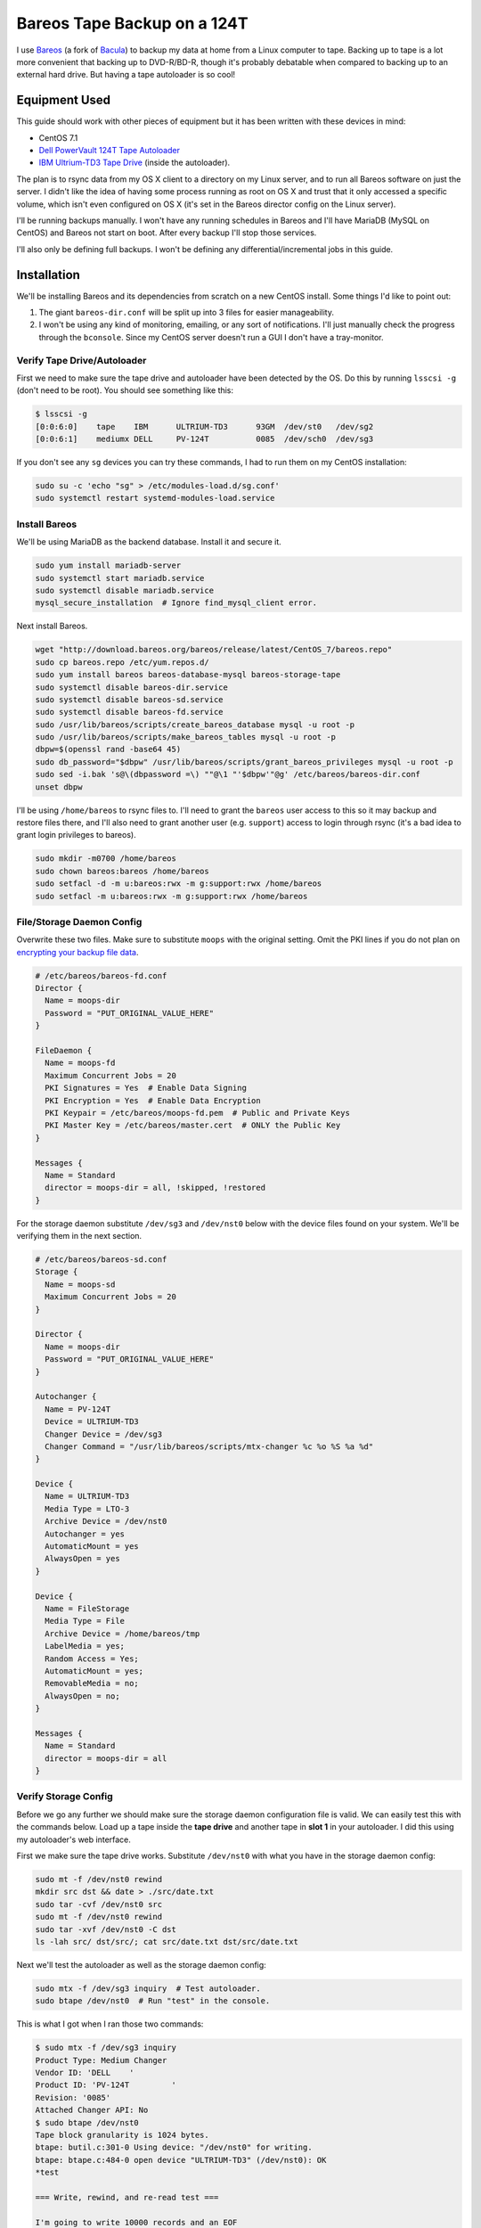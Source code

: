 .. _bareos_tape_backup:

============================
Bareos Tape Backup on a 124T
============================

I use `Bareos <https://www.bareos.org/en/>`_ (a fork of `Bacula <http://bacula.org/>`_) to backup my data at home from a
Linux computer to tape. Backing up to tape is a lot more convenient that backing up to DVD-R/BD-R, though it's probably
debatable when compared to backing up to an external hard drive. But having a tape autoloader is so cool!

.. imgur-embed:: 7DZQt
    :hide_post_details: True

Equipment Used
==============

This guide should work with other pieces of equipment but it has been written with these devices in mind:

* CentOS 7.1
* `Dell PowerVault 124T Tape Autoloader <http://www.dell.com/us/business/p/powervault-124t-lto4hh/pd>`_
* `IBM Ultrium-TD3 Tape Drive <http://www-01.ibm.com/support/docview.wss?uid=swg21193425>`_ (inside the autoloader).

The plan is to rsync data from my OS X client to a directory on my Linux server, and to run all Bareos software on just
the server. I didn't like the idea of having some process running as root on OS X and trust that it only accessed a
specific volume, which isn't even configured on OS X (it's set in the Bareos director config on the Linux server).

I'll be running backups manually. I won't have any running schedules in Bareos and I'll have MariaDB (MySQL on CentOS)
and Bareos not start on boot. After every backup I'll stop those services.

I'll also only be defining full backups. I won't be defining any differential/incremental jobs in this guide.

Installation
============

We'll be installing Bareos and its dependencies from scratch on a new CentOS install. Some things I'd like to point out:

1. The giant ``bareos-dir.conf`` will be split up into 3 files for easier manageability.
2. I won't be using any kind of monitoring, emailing, or any sort of notifications. I'll just manually check the
   progress through the ``bconsole``. Since my CentOS server doesn't run a GUI I don't have a tray-monitor.

Verify Tape Drive/Autoloader
----------------------------

First we need to make sure the tape drive and autoloader have been detected by the OS. Do this by running ``lsscsi -g``
(don't need to be root). You should see something like this:

.. code-block:: none

    $ lsscsi -g
    [0:0:6:0]    tape    IBM      ULTRIUM-TD3      93GM  /dev/st0   /dev/sg2
    [0:0:6:1]    mediumx DELL     PV-124T          0085  /dev/sch0  /dev/sg3

If you don't see any ``sg`` devices you can try these commands, I had to run them on my CentOS installation:

.. code-block:: bash

    sudo su -c 'echo "sg" > /etc/modules-load.d/sg.conf'
    sudo systemctl restart systemd-modules-load.service

Install Bareos
--------------

We'll be using MariaDB as the backend database. Install it and secure it.

.. code-block:: bash

    sudo yum install mariadb-server
    sudo systemctl start mariadb.service
    sudo systemctl disable mariadb.service
    mysql_secure_installation  # Ignore find_mysql_client error.

Next install Bareos.

.. code-block:: bash

    wget "http://download.bareos.org/bareos/release/latest/CentOS_7/bareos.repo"
    sudo cp bareos.repo /etc/yum.repos.d/
    sudo yum install bareos bareos-database-mysql bareos-storage-tape
    sudo systemctl disable bareos-dir.service
    sudo systemctl disable bareos-sd.service
    sudo systemctl disable bareos-fd.service
    sudo /usr/lib/bareos/scripts/create_bareos_database mysql -u root -p
    sudo /usr/lib/bareos/scripts/make_bareos_tables mysql -u root -p
    dbpw=$(openssl rand -base64 45)
    sudo db_password="$dbpw" /usr/lib/bareos/scripts/grant_bareos_privileges mysql -u root -p
    sudo sed -i.bak 's@\(dbpassword =\) ""@\1 "'$dbpw'"@g' /etc/bareos/bareos-dir.conf
    unset dbpw

I'll be using ``/home/bareos`` to rsync files to. I'll need to grant the ``bareos`` user access to this so it may backup
and restore files there, and I'll also need to grant another user (e.g. ``support``) access to login through rsync (it's
a bad idea to grant login privileges to bareos).

.. code-block:: bash

    sudo mkdir -m0700 /home/bareos
    sudo chown bareos:bareos /home/bareos
    sudo setfacl -d -m u:bareos:rwx -m g:support:rwx /home/bareos
    sudo setfacl -m u:bareos:rwx -m g:support:rwx /home/bareos

File/Storage Daemon Config
--------------------------

Overwrite these two files. Make sure to substitute ``moops`` with the original setting. Omit the PKI lines if you do
not plan on
`encrypting your backup file data <http://doc.bareos.org/master/html/bareos-manual-main-reference.html#x1-30500027.2>`_.

.. code-block:: kconfig

    # /etc/bareos/bareos-fd.conf
    Director {
      Name = moops-dir
      Password = "PUT_ORIGINAL_VALUE_HERE"
    }

    FileDaemon {
      Name = moops-fd
      Maximum Concurrent Jobs = 20
      PKI Signatures = Yes  # Enable Data Signing
      PKI Encryption = Yes  # Enable Data Encryption
      PKI Keypair = /etc/bareos/moops-fd.pem  # Public and Private Keys
      PKI Master Key = /etc/bareos/master.cert  # ONLY the Public Key
    }

    Messages {
      Name = Standard
      director = moops-dir = all, !skipped, !restored
    }

For the storage daemon substitute ``/dev/sg3`` and ``/dev/nst0`` below with the device files found on your system. We'll
be verifying them in the next section.

.. code-block:: kconfig

    # /etc/bareos/bareos-sd.conf
    Storage {
      Name = moops-sd
      Maximum Concurrent Jobs = 20
    }

    Director {
      Name = moops-dir
      Password = "PUT_ORIGINAL_VALUE_HERE"
    }

    Autochanger {
      Name = PV-124T
      Device = ULTRIUM-TD3
      Changer Device = /dev/sg3
      Changer Command = "/usr/lib/bareos/scripts/mtx-changer %c %o %S %a %d"
    }

    Device {
      Name = ULTRIUM-TD3
      Media Type = LTO-3
      Archive Device = /dev/nst0
      Autochanger = yes
      AutomaticMount = yes
      AlwaysOpen = yes
    }

    Device {
      Name = FileStorage
      Media Type = File
      Archive Device = /home/bareos/tmp
      LabelMedia = yes;
      Random Access = Yes;
      AutomaticMount = yes;
      RemovableMedia = no;
      AlwaysOpen = no;
    }

    Messages {
      Name = Standard
      director = moops-dir = all
    }

Verify Storage Config
---------------------

Before we go any further we should make sure the storage daemon configuration file is valid. We can easily test this
with the commands below. Load up a tape inside the **tape drive** and another tape in **slot 1** in your autoloader. I
did this using my autoloader's web interface.

First we make sure the tape drive works. Substitute ``/dev/nst0`` with what you have in the storage daemon config:

.. code-block:: bash

    sudo mt -f /dev/nst0 rewind
    mkdir src dst && date > ./src/date.txt
    sudo tar -cvf /dev/nst0 src
    sudo mt -f /dev/nst0 rewind
    sudo tar -xvf /dev/nst0 -C dst
    ls -lah src/ dst/src/; cat src/date.txt dst/src/date.txt

Next we'll test the autoloader as well as the storage daemon config:

.. code-block:: bash

    sudo mtx -f /dev/sg3 inquiry  # Test autoloader.
    sudo btape /dev/nst0  # Run "test" in the console.

This is what I got when I ran those two commands:

.. code-block:: none

    $ sudo mtx -f /dev/sg3 inquiry
    Product Type: Medium Changer
    Vendor ID: 'DELL    '
    Product ID: 'PV-124T         '
    Revision: '0085'
    Attached Changer API: No
    $ sudo btape /dev/nst0
    Tape block granularity is 1024 bytes.
    btape: butil.c:301-0 Using device: "/dev/nst0" for writing.
    btape: btape.c:484-0 open device "ULTRIUM-TD3" (/dev/nst0): OK
    *test

    === Write, rewind, and re-read test ===

    I'm going to write 10000 records and an EOF
    then write 10000 records and an EOF, then rewind,
    and re-read the data to verify that it is correct.

    This is an *essential* feature ...

    btape: btape.c:1171-0 Wrote 10000 blocks of 64412 bytes.
    btape: btape.c:616-0 Wrote 1 EOF to "ULTRIUM-TD3" (/dev/nst0)
    btape: btape.c:1187-0 Wrote 10000 blocks of 64412 bytes.
    btape: btape.c:616-0 Wrote 1 EOF to "ULTRIUM-TD3" (/dev/nst0)
    btape: btape.c:1229-0 Rewind OK.
    10000 blocks re-read correctly.
    Got EOF on tape.
    10000 blocks re-read correctly.
    === Test Succeeded. End Write, rewind, and re-read test ===

    btape: btape.c:1297-0 Block position test
    btape: btape.c:1309-0 Rewind OK.
    Reposition to file:block 0:4
    Block 5 re-read correctly.
    Reposition to file:block 0:200
    Block 201 re-read correctly.
    Reposition to file:block 0:9999
    Block 10000 re-read correctly.
    Reposition to file:block 1:0
    Block 10001 re-read correctly.
    Reposition to file:block 1:600
    Block 10601 re-read correctly.
    Reposition to file:block 1:9999
    Block 20000 re-read correctly.
    === Test Succeeded. End Write, rewind, and re-read test ===



    === Append files test ===

    This test is essential to Bareos.

    I'm going to write one record  in file 0,
                       two records in file 1,
                 and three records in file 2

    btape: btape.c:586-0 Rewound "ULTRIUM-TD3" (/dev/nst0)
    btape: btape.c:1928-0 Wrote one record of 64412 bytes.
    btape: btape.c:1930-0 Wrote block to device.
    btape: btape.c:616-0 Wrote 1 EOF to "ULTRIUM-TD3" (/dev/nst0)
    btape: btape.c:1928-0 Wrote one record of 64412 bytes.
    btape: btape.c:1930-0 Wrote block to device.
    btape: btape.c:1928-0 Wrote one record of 64412 bytes.
    btape: btape.c:1930-0 Wrote block to device.
    btape: btape.c:616-0 Wrote 1 EOF to "ULTRIUM-TD3" (/dev/nst0)
    btape: btape.c:1928-0 Wrote one record of 64412 bytes.
    btape: btape.c:1930-0 Wrote block to device.
    btape: btape.c:1928-0 Wrote one record of 64412 bytes.
    btape: btape.c:1930-0 Wrote block to device.
    btape: btape.c:1928-0 Wrote one record of 64412 bytes.
    btape: btape.c:1930-0 Wrote block to device.
    btape: btape.c:616-0 Wrote 1 EOF to "ULTRIUM-TD3" (/dev/nst0)
    btape: btape.c:484-0 open device "ULTRIUM-TD3" (/dev/nst0): OK
    btape: btape.c:586-0 Rewound "ULTRIUM-TD3" (/dev/nst0)
    btape: btape.c:1441-0 Now moving to end of medium.
    btape: btape.c:637-0 Moved to end of medium.
    We should be in file 3. I am at file 3. This is correct!

    Now the important part, I am going to attempt to append to the tape.

    btape: btape.c:1928-0 Wrote one record of 64412 bytes.
    btape: btape.c:1930-0 Wrote block to device.
    btape: btape.c:616-0 Wrote 1 EOF to "ULTRIUM-TD3" (/dev/nst0)
    btape: btape.c:586-0 Rewound "ULTRIUM-TD3" (/dev/nst0)
    Done appending, there should be no I/O errors

    Doing Bareos scan of blocks:
    1 block of 64448 bytes in file 1
    End of File mark.
    2 blocks of 64448 bytes in file 2
    End of File mark.
    3 blocks of 64448 bytes in file 3
    End of File mark.
    1 block of 64448 bytes in file 4
    End of File mark.
    Total files=4, blocks=7, bytes = 451,136
    End scanning the tape.
    We should be in file 4. I am at file 4. This is correct!

    The above Bareos scan should have output identical to what follows.
    Please double check it ...
    === Sample correct output ===
    1 block of 64448 bytes in file 1
    End of File mark.
    2 blocks of 64448 bytes in file 2
    End of File mark.
    3 blocks of 64448 bytes in file 3
    End of File mark.
    1 block of 64448 bytes in file 4
    End of File mark.
    Total files=4, blocks=7, bytes = 451,136
    === End sample correct output ===

    If the above scan output is not identical to the
    sample output, you MUST correct the problem
    or Bareos will not be able to write multiple Jobs to
    the tape.


    === Write, backup, and re-read test ===

    I'm going to write three records and an EOF
    then backup over the EOF and re-read the last record.
    Bareos does this after writing the last block on the
    tape to verify that the block was written correctly.

    This is not an *essential* feature ...

    btape: btape.c:586-0 Rewound "ULTRIUM-TD3" (/dev/nst0)
    btape: btape.c:823-0 Wrote first record of 64412 bytes.
    btape: btape.c:834-0 Wrote second record of 64412 bytes.
    btape: btape.c:845-0 Wrote third record of 64412 bytes.
    btape: btape.c:616-0 Wrote 1 EOF to "ULTRIUM-TD3" (/dev/nst0)
    btape: btape.c:861-0 Backspaced over EOF OK.
    btape: btape.c:866-0 Backspace record OK.
    btape: btape.c:884-0
    Block re-read correct. Test succeeded!
    === End Write, backup, and re-read test ===



    === Forward space files test ===

    This test is essential to Bareos.

    I'm going to write five files then test forward spacing

    btape: btape.c:586-0 Rewound "ULTRIUM-TD3" (/dev/nst0)
    btape: btape.c:1928-0 Wrote one record of 64412 bytes.
    btape: btape.c:1930-0 Wrote block to device.
    btape: btape.c:616-0 Wrote 1 EOF to "ULTRIUM-TD3" (/dev/nst0)
    btape: btape.c:1928-0 Wrote one record of 64412 bytes.
    btape: btape.c:1930-0 Wrote block to device.
    btape: btape.c:1928-0 Wrote one record of 64412 bytes.
    btape: btape.c:1930-0 Wrote block to device.
    btape: btape.c:616-0 Wrote 1 EOF to "ULTRIUM-TD3" (/dev/nst0)
    btape: btape.c:1928-0 Wrote one record of 64412 bytes.
    btape: btape.c:1930-0 Wrote block to device.
    btape: btape.c:1928-0 Wrote one record of 64412 bytes.
    btape: btape.c:1930-0 Wrote block to device.
    btape: btape.c:1928-0 Wrote one record of 64412 bytes.
    btape: btape.c:1930-0 Wrote block to device.
    btape: btape.c:616-0 Wrote 1 EOF to "ULTRIUM-TD3" (/dev/nst0)
    btape: btape.c:1928-0 Wrote one record of 64412 bytes.
    btape: btape.c:1930-0 Wrote block to device.
    btape: btape.c:1928-0 Wrote one record of 64412 bytes.
    btape: btape.c:1930-0 Wrote block to device.
    btape: btape.c:616-0 Wrote 1 EOF to "ULTRIUM-TD3" (/dev/nst0)
    btape: btape.c:1928-0 Wrote one record of 64412 bytes.
    btape: btape.c:1930-0 Wrote block to device.
    btape: btape.c:616-0 Wrote 1 EOF to "ULTRIUM-TD3" (/dev/nst0)
    btape: btape.c:586-0 Rewound "ULTRIUM-TD3" (/dev/nst0)
    btape: btape.c:1655-0 Now forward spacing 1 file.
    We should be in file 1. I am at file 1. This is correct!
    btape: btape.c:1667-0 Now forward spacing 2 files.
    We should be in file 3. I am at file 3. This is correct!
    btape: btape.c:586-0 Rewound "ULTRIUM-TD3" (/dev/nst0)
    btape: btape.c:1680-0 Now forward spacing 4 files.
    We should be in file 4. I am at file 4. This is correct!

    btape: btape.c:1698-0 Now forward spacing 1 more file.
    We should be in file 5. I am at file 5. This is correct!

    === End Forward space files test ===


    Ah, I see you have an autochanger configured.
    To test the autochanger you must have a blank tape
     that I can write on in Slot 1.

    Do you wish to continue with the Autochanger test? (y/n): y


    === Autochanger test ===

    3301 Issuing autochanger "loaded" command.
    Slot 1 loaded. I am going to unload it.
    3302 Issuing autochanger "unload 1 0" command.
    unload status=OK 0
    3303 Issuing autochanger "load 1 0" command.
    3303 Autochanger "load 1 0" status is OK.
    btape: btape.c:484-0 open device "ULTRIUM-TD3" (/dev/nst0): OK
    btape: btape.c:1585-0 Rewound "ULTRIUM-TD3" (/dev/nst0)
    btape: btape.c:1592-0 Wrote EOF to "ULTRIUM-TD3" (/dev/nst0)

    The test autochanger worked!!

    *q

Director Daemon Config
----------------------

Finally we configure the Bareos director. I'll be defining three separate directories to backup. You may substitute this
for one directory or however many you need. These directories will be owned by ``bareos:bareos`` and will be populated
remotely using ``rsync`` (e.g. pushed from my OS X desktop computer).

.. note::
    The `Bareos documentation <http://doc.bareos.org/master/html/bareos-manual-main-reference.html#x1-730005.12>`_
    encourages you not to use ``localhost`` in your configuration. Instead use the FQDN and make sure you can resolve it
    properly.

We'll be splitting up the director configuration into a few files since otherwise it would be pretty big. If you don't
like that you can just merge these into ``bareos-dir.conf`` and it'll work just the same.

.. code-block:: kconfig

    # /etc/bareos/bareos-dir.d/filesets.conf  # chown bareos:bareos; chmod 0640

    # Optional for testing the config.
    FileSet {
      Name = SelfTest
      Include {
        Options {
          CheckFileChanges = yes
          NoATime = yes
          Signature = SHA1
          Verify = 1
        }
        File = /home/bareos/selftest
      }
    }

    # Required for the Bareos catalog backup.
    FileSet {
      Name = Catalog
      Include {
        Options {
          signature = SHA1
        }
        File = /var/lib/bareos/bareos.sql
        File = /etc/bareos
      }
    }

    # Where I store my files.
    FileSet {
      Name = BoscoMain
      Include {
        Options {
          CheckFileChanges = yes
          NoATime = yes
          Signature = SHA1
          Verify = 1
        }
        File = /home/bareos/bosco/Main
      }
    }

    # Other files to backup.
    FileSet {
      Name = BoscoOld
      Include {
        Options {
          CheckFileChanges = yes
          NoATime = yes
          Signature = SHA1
          Verify = 1
        }
        File = /home/bareos/bosco/Old
      }
    }

.. code-block:: kconfig

    # /etc/bareos/bareos-dir.d/jobs.conf  # chown bareos:bareos; chmod 0640

    # Default settings for a job.
    JobDefs {
      Name = DefaultJob
      Type = Backup
      Level = Full
      Client = moops-fd
      Storage = Tape
      Messages = Standard
      Pool = Full
      Write Bootstrap = /var/lib/bareos/%c.bsr
    }

    Job {
      Name = BackupSelfTest
      FileSet = SelfTest
      JobDefs = DefaultJob
    }

    Job {
      Name = BackupCatalog
      FileSet = Catalog
      JobDefs = DefaultJob
      RunBeforeJob = "/usr/lib/bareos/scripts/make_catalog_backup.pl Catalog"
      RunAfterJob  = /usr/lib/bareos/scripts/delete_catalog_backup
      Priority = 11
    }

    Job {
      Name = BackupBoscoMain
      FileSet = BoscoMain
      JobDefs = DefaultJob
      Priority = 8
    }

    Job {
      Name = BackupBoscoOld
      FileSet = BoscoOld
      JobDefs = DefaultJob
      Priority = 10
    }

    # Only one restore job is needed for all Jobs/Clients/Storage.
    Job {
      Name = RestoreFiles
      Type = Restore
      Client = moops-fd
      FileSet = BoscoMain
      Storage = File
      Pool = Full
      Messages = Standard
      Where = /home/bareos/tmp/restores
    }

.. code-block:: kconfig

    # /etc/bareos/bareos-dir.conf
    @/etc/bareos/bareos-dir.d/filesets.conf
    @/etc/bareos/bareos-dir.d/jobs.conf

    Director {
      Name = moops-dir
      QueryFile = /usr/lib/bareos/scripts/query.sql
      Maximum Concurrent Jobs = 10
      Password = "PUT_ORIGINAL_VALUE_HERE"  # Console password
      Messages = Daemon
      Auditing = yes
    }

    Client {
      Name = moops-fd
      Address = moops.myhome.net
      Password = "PUT_ORIGINAL_VALUE_HERE"
    }

    Storage {
      Name = Tape
      Address = moops.myhome.net
      Auto Changer = yes
      Password = "PUT_ORIGINAL_VALUE_HERE"
      Device = PV-124T
      Media Type = LTO-3
    }

    Storage {
      Name = File
      Address = moops.myhome.net
      Password = "PUT_ORIGINAL_VALUE_HERE"
      Device = FileStorage
      Media Type = File
    }

    Catalog {
      Name = Catalog
      dbdriver = mysql
      dbname = "PUT_ORIGINAL_VALUE_HERE"
      dbuser = "PUT_ORIGINAL_VALUE_HERE"
      dbpassword = "PUT_ORIGINAL_VALUE_HERE"
    }

    Messages {
      Name = Standard
      console = all, !skipped, !saved, !audit
      append = "/var/log/bareos/bareos.log" = all, !skipped, !audit
      catalog = all, !audit
    }

    Messages {
      Name = Daemon
      console = all, !skipped, !saved, !audit
      append = "/var/log/bareos/bareos.log" = all, !skipped, !audit
      append = "/var/log/bareos/bareos-audit.log" = audit
    }

    Pool {
      Name = Full
      Pool Type = Backup
      Recycle = yes
      AutoPrune = yes
      Label Format = Full-
    }

    Pool {
      Name = Scratch
      Pool Type = Backup
    }

Start Services
--------------

Everything should work.

.. code-block:: bash

    sudo systemctl start bareos-fd.service
    sudo systemctl start bareos-sd.service
    sudo systemctl start bareos-dir.service
    sudo systemctl status bareos-fd.service
    sudo systemctl status bareos-sd.service
    sudo systemctl status bareos-dir.service

Test Everything
---------------

Here we'll do a quick test. We'll create a bunch of files in ``/home/bareos/selftest`` (defined in
``/etc/bareos/bareos-dir.d/filesets.conf``) and back them up to one or two
tapes. Then we'll restore them to ``/home/bareos/tmp/restores`` (defined in ``/etc/bareos/bareos-dir.d/jobs.conf``).
We'll compare them with ``sha1sum``.

.. tip::
    Since we're starting with an empty Bareos database, it will consider all tapes empty. Remove any tapes from the
    autoloader that you don't want overridden. You can use my
    `tape_bulk_eject.py <https://github.com/Robpol86/tape_bulk_eject>`_ tool to automate this.

.. code-block:: bash

    # Create files.
    rm -rf /home/bareos/selftest; mkdir /home/bareos/selftest
    date |tee /home/bareos/selftest/current_date.txt
    openssl rand -base64 $(( 2**30 * 3/4 * 2 )) -out /home/bareos/selftest/2_gb_random.bin
    mkdir -p /home/bareos/selftest/subdir1/subdir2
    (cd /home/bareos/selftest; for i in {1..15}; do cat 2_gb_random.bin >> subdir1/subdir2/30_gb_random.bin; done)
    find /home/bareos/selftest -type f -exec sha1sum {} \+

    # Backup through bconsole.
    sudo bconsole

In the Bareos console we'll type these commands to backup the above files and then restore them to a separate directory.
Remove any tapes from the drive.

.. code-block:: bash

    update slots  # Read the status of all slots in the autoloader.
    label barcodes  # Initialize all tapes. Select Full pool. ETA 30 mins for 16 tapes.
    list volumes  # Verify all tapes have been detected.
    run BackupSelfTest
    status client  # Check the status of the job. You can also run "messages".
    restore  # After backup is done do this. Follow the directions.
    q

Finally run ``find /home/bareos/tmp/restores/home/bareos/selftest/ -type f -exec sha1sum {} \+`` and compare sha sums.
You can test if your data is actually encrypted by temporarily removing the PKI lines from ``bareos-fd.conf`` and
running the ``restore`` command again.

Reusing Old Tapes
=================

Several years ago before Bareos I used Bacula. I consider the data on my old tapes as disposable and I want to start
fresh. Unfortunately Bareos (and Bacula) doesn't have an easy way to reuse tapes. The best method I've found was to
manually wipe them. I run these commands:

.. code-block:: bash

    # Stop Bareos services.
    for s in dir sd fd; do sudo systemctl stop bareos-$s.service; done
    # Make sure drive is unlocked and unloaded. Also which slots tapes are in.
    sudo mtx -f /dev/sg3 status
    # Wipe selected tapes. Here {1..16} expands to all 16 slots.
    for t in {1..16}; do
        sudo mtx -f /dev/sg3 load $t 0
        sudo mt -f /dev/nst0 weof
        sudo mtx -f /dev/sg3 unload $t 0
    done

Backing Up Data
===============

These are the commands I run to backup my data.

.. code-block:: bash

    # On the client.
    rsync -irtv --delete Main Old moops:/home/bareos/bosco

.. code-block:: bash

    # On the server.
    sudo su -c 'for f in /sys/class/scsi_host/host*/scan; do echo "- - -" > $f; done'
    lsscsi -g  # Verify autoloader and tape drive are present.
    sudo systemctl start mariadb.service
    for s in fd sd dir; do sudo systemctl start bareos-$s.service; done
    sudo mtx -f /dev/sg3 status  # Verify tape drive (element 0) is empty.
    sudo bconsole

.. code-block:: bash

    # In bconsole on the server.
    update slots
    list volumes  # If new tapes are present, run label barcodes
    run job=BackupBoscoMain
    run job=BackupBoscoOld
    run job=BackupCatalog
    status client

Comments
========

.. disqus::
